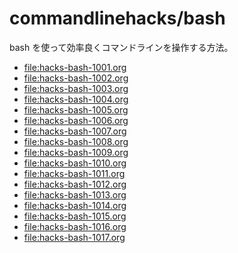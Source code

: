 * commandlinehacks/bash

bash を使って効率良くコマンドラインを操作する方法。

- [[file:hacks-bash-1001.org]]
- [[file:hacks-bash-1002.org]]
- [[file:hacks-bash-1003.org]]
- [[file:hacks-bash-1004.org]]
- [[file:hacks-bash-1005.org]]
- [[file:hacks-bash-1006.org]]
- [[file:hacks-bash-1007.org]]
- [[file:hacks-bash-1008.org]]
- [[file:hacks-bash-1009.org]]
- [[file:hacks-bash-1010.org]]
- [[file:hacks-bash-1011.org]]
- [[file:hacks-bash-1012.org]]
- [[file:hacks-bash-1013.org]]
- [[file:hacks-bash-1014.org]]
- [[file:hacks-bash-1015.org]]
- [[file:hacks-bash-1016.org]]
- [[file:hacks-bash-1017.org]]

